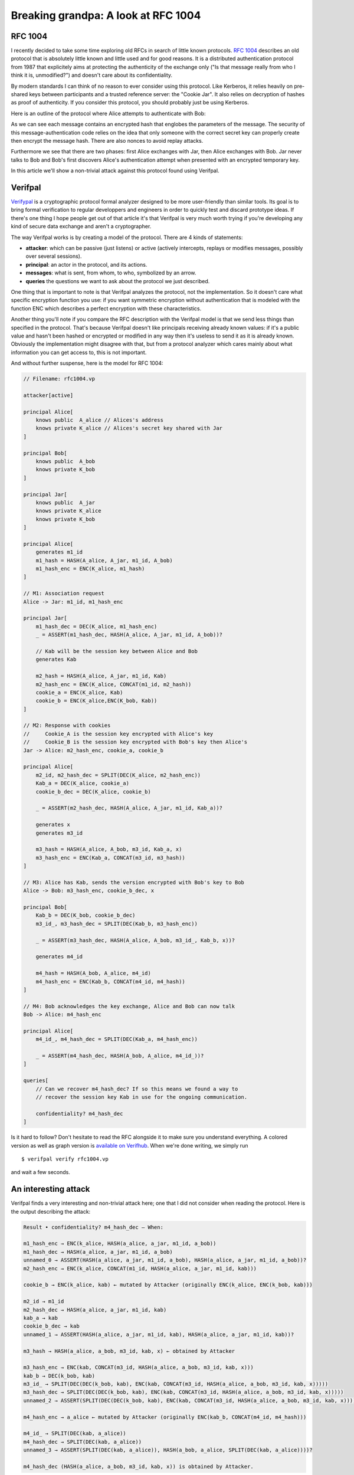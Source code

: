 ====================================
Breaking grandpa: A look at RFC 1004
====================================

RFC 1004
========

I recently decided to take some time exploring old RFCs in search of little
known protocols. `RFC 1004 <https://www.rfc-editor.org/rfc/rfc1004>`_
describes an old protocol that is absolutely little known and little used and
for good reasons. It is a distributed authentication protocol from 1987 that
explicitely aims at protecting the authenticity of the exchange only ("Is
that message really from who I think it is, unmodified?") and doesn't care
about its confidentiality.

By modern standards I can think of no reason to ever consider using this
protocol. Like Kerberos, it relies heavily on pre-shared keys between
participants and a trusted reference server: the "Cookie Jar". It also relies
on decryption of hashes as proof of authenticity. If you consider this
protocol, you should probably just be using Kerberos.

Here is an outline of the protocol where Alice attempts to authenticate with
Bob:

.. image:: ../image/rfc1004.png
    :width: 100%

As we can see each message contains an encrypted hash that englobes the
parameters of the message. The security of this message-authentication code
relies on the idea that only someone with the correct secret key can properly
create then encrypt the message hash. There are also nonces to avoid replay
attacks.

Furthermore we see that there are two phases: first Alice exchanges with Jar,
then Alice exchanges with Bob. Jar never talks to Bob and Bob's first
discovers Alice's authentication attempt when presented with an encrypted
temporary key.

In this article we'll show a non-trivial attack against this protocol found
using Verifpal.

Verifpal
========

`Verifypal <https://verifpal.com/>`_ is a cryptographic protocol formal
analyzer designed to be more user-friendly than similar tools. Its goal is to
bring formal verification to regular developpers and engineers in order to
quickly test and discard prototype ideas. If there's one thing I hope people
get out of that article it's that Verifpal is very much worth trying if
you're developing any kind of secure data exchange and aren't a
cryptographer.

The way Verifpal works is by creating a model of the protocol. There are 4
kinds of statements:

- **attacker**: which can be passive (just listens) or active (actively
  intercepts, replays or modifies messages, possibly over several sessions).

- **principal**: an actor in the protocol, and its actions.

- **messages**: what is sent, from whom, to who, symbolized by an arrow.

- **queries** the questions we want to ask about the protocol we just
  described.

One thing that is important to note is that Verifpal analyzes the protocol,
not the implementation. So it doesn't care what specific encryption function
you use: if you want symmetric encryption without authentication that is
modeled with the function ENC which describes a perfect encryption with these
characteristics.

Another thing you'll note if you compare the RFC description with the
Verifpal model is that we send less things than specified in the protocol.
That's because Verifpal doesn't like principals receiving already known
values: if it's a public value and hasn't been hashed or encrypted or
modified in any way then it's useless to send it as it is already known.
Obviously the implementation might disagree with that, but from a protocol
analyzer which cares mainly about what information you can get access to,
this is not important.

And without further suspense, here is the model for RFC 1004:

.. code:: javascript

    // Filename: rfc1004.vp

    attacker[active]

    principal Alice[
        knows public  A_alice // Alices's address
        knows private K_alice // Alices's secret key shared with Jar
    ]

    principal Bob[
        knows public  A_bob
        knows private K_bob
    ]

    principal Jar[
        knows public  A_jar
        knows private K_alice
        knows private K_bob
    ]

    principal Alice[
        generates m1_id
        m1_hash = HASH(A_alice, A_jar, m1_id, A_bob)
        m1_hash_enc = ENC(K_alice, m1_hash)
    ]

    // M1: Association request
    Alice -> Jar: m1_id, m1_hash_enc

    principal Jar[
        m1_hash_dec = DEC(K_alice, m1_hash_enc)
        _ = ASSERT(m1_hash_dec, HASH(A_alice, A_jar, m1_id, A_bob))?

        // Kab will be the session key between Alice and Bob
        generates Kab

        m2_hash = HASH(A_alice, A_jar, m1_id, Kab)
        m2_hash_enc = ENC(K_alice, CONCAT(m1_id, m2_hash))
        cookie_a = ENC(K_alice, Kab)
        cookie_b = ENC(K_alice,ENC(K_bob, Kab))
    ]

    // M2: Response with cookies
    //     Cookie_A is the session key encrypted with Alice's key
    //     Cookie_B is the session key encrypted with Bob's key then Alice's
    Jar -> Alice: m2_hash_enc, cookie_a, cookie_b

    principal Alice[
        m2_id, m2_hash_dec = SPLIT(DEC(K_alice, m2_hash_enc))
        Kab_a = DEC(K_alice, cookie_a)
        cookie_b_dec = DEC(K_alice, cookie_b)

        _ = ASSERT(m2_hash_dec, HASH(A_alice, A_jar, m1_id, Kab_a))?

        generates x
        generates m3_id

        m3_hash = HASH(A_alice, A_bob, m3_id, Kab_a, x)
        m3_hash_enc = ENC(Kab_a, CONCAT(m3_id, m3_hash))
    ]

    // M3: Alice has Kab, sends the version encrypted with Bob's key to Bob
    Alice -> Bob: m3_hash_enc, cookie_b_dec, x

    principal Bob[
        Kab_b = DEC(K_bob, cookie_b_dec)
        m3_id_, m3_hash_dec = SPLIT(DEC(Kab_b, m3_hash_enc))

        _ = ASSERT(m3_hash_dec, HASH(A_alice, A_bob, m3_id_, Kab_b, x))?

        generates m4_id

        m4_hash = HASH(A_bob, A_alice, m4_id)
        m4_hash_enc = ENC(Kab_b, CONCAT(m4_id, m4_hash))
    ]

    // M4: Bob acknowledges the key exchange, Alice and Bob can now talk
    Bob -> Alice: m4_hash_enc

    principal Alice[
        m4_id_, m4_hash_dec = SPLIT(DEC(Kab_a, m4_hash_enc))

        _ = ASSERT(m4_hash_dec, HASH(A_bob, A_alice, m4_id_))?
    ]

    queries[
        // Can we recover m4_hash_dec? If so this means we found a way to
        // recover the session key Kab in use for the ongoing communication.

        confidentiality? m4_hash_dec
    ]

Is it hard to follow? Don't hesitate to read the RFC alongside it to make
sure you understand everything. A colored version as well as graph version is
`available on Verifhub
<https://verifhub.verifpal.com/b277e80e0a669fcebf0b2b820c7d556a>`_. When we're
done writing, we simply run

::

    $ verifpal verify rfc1004.vp

and wait a few seconds.

.. image:: ../image/yuuna_thinking.png

An interesting attack
=====================

Verifpal finds a very interesting and non-trivial attack here; one that I did
not consider when reading the protocol. Here is the output describing the
attack:

.. code:: text

   Result • confidentiality? m4_hash_dec — When:

   m1_hash_enc → ENC(k_alice, HASH(a_alice, a_jar, m1_id, a_bob))
   m1_hash_dec → HASH(a_alice, a_jar, m1_id, a_bob)
   unnamed_0 → ASSERT(HASH(a_alice, a_jar, m1_id, a_bob), HASH(a_alice, a_jar, m1_id, a_bob))?
   m2_hash_enc → ENC(k_alice, CONCAT(m1_id, HASH(a_alice, a_jar, m1_id, kab)))

   cookie_b → ENC(k_alice, kab) ← mutated by Attacker (originally ENC(k_alice, ENC(k_bob, kab)))

   m2_id → m1_id
   m2_hash_dec → HASH(a_alice, a_jar, m1_id, kab)
   kab_a → kab
   cookie_b_dec → kab
   unnamed_1 → ASSERT(HASH(a_alice, a_jar, m1_id, kab), HASH(a_alice, a_jar, m1_id, kab))?

   m3_hash → HASH(a_alice, a_bob, m3_id, kab, x) ← obtained by Attacker

   m3_hash_enc → ENC(kab, CONCAT(m3_id, HASH(a_alice, a_bob, m3_id, kab, x)))
   kab_b → DEC(k_bob, kab)
   m3_id_ → SPLIT(DEC(DEC(k_bob, kab), ENC(kab, CONCAT(m3_id, HASH(a_alice, a_bob, m3_id, kab, x)))))
   m3_hash_dec → SPLIT(DEC(DEC(k_bob, kab), ENC(kab, CONCAT(m3_id, HASH(a_alice, a_bob, m3_id, kab, x)))))
   unnamed_2 → ASSERT(SPLIT(DEC(DEC(k_bob, kab), ENC(kab, CONCAT(m3_id, HASH(a_alice, a_bob, m3_id, kab, x))))), HASH(a_alice, a_bob, SPLIT(DEC(DEC(k_bob, kab), ENC(kab, CONCAT(m3_id, HASH(a_alice, a_bob, m3_id, kab, x))))), DEC(k_bob, kab), x))?

   m4_hash_enc → a_alice ← mutated by Attacker (originally ENC(kab_b, CONCAT(m4_id, m4_hash)))

   m4_id_ → SPLIT(DEC(kab, a_alice))
   m4_hash_dec → SPLIT(DEC(kab, a_alice))
   unnamed_3 → ASSERT(SPLIT(DEC(kab, a_alice)), HASH(a_bob, a_alice, SPLIT(DEC(kab, a_alice))))?

   m4_hash_dec (HASH(a_alice, a_bob, m3_id, kab, x)) is obtained by Attacker.

Ok, this is a mouthful. The original output had colors, I added spacing
arround the most important messages. But let's just focus on this line, the
key to everything:

.. code:: text

    cookie_b → ENC(k_alice, kab) ← mutated by Attacker (originally ENC(k_alice, ENC(k_bob, kab)))

Here we see that the attacker changes **Cookie_B** from its initial value of
**ENC(K_Alice, ENC(K_Bob, Kab))** to **ENC(K_Alice, Kab)** which is none
other than Cookie_A. This happens in M2 from Jar to Alice.

What happens then? Alice first decrypts and verifies the hash of the message
to ensure it wasn't modified. However the hash was computed *before* the
session key was encrypted into cookie_a and cookie_b. Since the initial
component of both is the same, it fails to distinguish between a cookie
encrypted once and a cookie encrypted twice. Therefore replacing Cookie_B
with Cookie_A is left unnoticed.

Alice then enjoys her session key Kab_a, decrypts what she thinks is Bob's
encrypted copy of the session key and sends that to Bob. But what she
decrypted was actually her own cookie, and what she sent was therefore the
session key in plain text. The attacker can just pick it up.

Now, this is interesting but there's an issue. If we let this message through
Bob is never going to get the correct session key and the trick will
eventually be discovered, and we don't have **ENC(K_Bob, Kab)** since Alice
decrypted Kab instead.

One thing we can do is impersonate Bob: we never let Bob receive any of these
messages and we just respond to Alice directly. After all, as far as Alice is
concerned, possession of the session key means we're authenticated. That's a
strong attack in its own right.

This is what's described with this step:

.. code:: text

   m4_hash_enc → a_alice ← mutated by Attacker (originally ENC(kab_b, CONCAT(m4_id, m4_hash)))

Here we show that we can control the response from Bob to Alice and therefore
impersonate him properly. Since Bob is never notified of the communication,
he never expects to receive anythig.

But is there any way to pass as Alice to Bob? If we have the right to talk to
Bob we can initiate a connection. In this session we'll be taking the
position of Alice in the protocol (let's call that Eve) and we'll get our own
session key (let's call it **Kab_2**). When the time comes to talk to Bob we
just replace our address with Alice's (**A_Alice**). That's right, no trick
is necessary, as long as you know someone's address you can impersonate them
as the initiator of any connection. Yes, this is bad, and no fancy tool is
necessary to find that.

Since we are able to impersonate both sides, we can perfom both
impersonations at the same time to let Alice talk to Bob while modifying
messages on the fly. Simply relay the messages while adjusting what session
key and verification hash is used for each.

Conclusion
==========

We found that it's possible to impersonate both sides of a communication
using RFC 1004's distributed authentication protocol, completely breaking it.
Furthermore this is a protocol vulnerability, not as easily dealt with as a
simple implementation bug or obsolete cipher. But of course nobody uses this
protocol (or so I hope) so the security impact is essentially absent of this
research.

However it shows the kind of problem you can quickly run into when trying to
use the ability to decrypt something as a proof of authentication. There's a
reason why we have dedicated tools such as signatures and Message
Authentication Codes (MAC), and why we require them to use separate keys.
`Proper authentication is important
<http://breakpoint.purrfect.fr/article/demo_bank.html>`_.

And yet the main takeaway, I think, should be that Verifpal is a nice tool to
have in your arsenal. The modeling stage forces you to express the protocol
in cryptographic terms and it's very possible that this alone be enough to
identify issues. Then the tool is good at what it does. The attack trace can
be a bit difficult to follow at first, but that's something you get used to
and the knowledge that there is an issue is often enough to find it on your
own.

Furthermore the tool is great at exploring the protocol we modeled. "This
relies on the client checking the server's message authentication. What if
they don't? What if that value leaks at that point of the protocol? What if
that password is weak and easily guessable?". Removing checks in a program
and checking what attack opportunities open up can be a great way to
understand how critical each part is or to find novel attacks on protocols
that are difficult to implement well.

----

Image sources
=============

- https://www.emojipng.com/preview/354130
